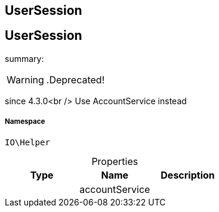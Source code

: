 :table-caption!:
:example-caption!:
:source-highlighter: prettify
:sectids!:

== UserSession


[[io__usersession]]
== UserSession

summary: 


[WARNING]
    .Deprecated!     
====
    
since 4.3.0<br />
Use AccountService instead
    
====


===== Namespace

`IO\Helper`





.Properties
|===
|Type |Name |Description

|
    |accountService
    |
|===


